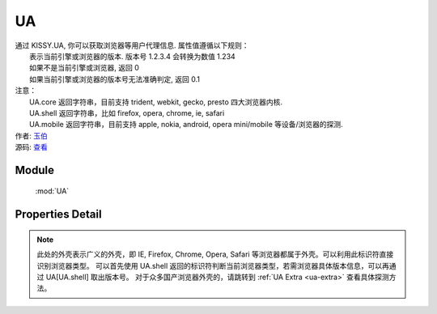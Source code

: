 .. py:currentmodule:: UA

UA
====================================

|  通过 KISSY.UA, 你可以获取浏览器等用户代理信息. 属性值遵循以下规则：
|      表示当前引擎或浏览器的版本. 版本号 1.2.3.4 会转换为数值 1.234
|      如果不是当前引擎或浏览器, 返回 0
|      如果当前引擎或浏览器的版本号无法准确判定, 返回 0.1
|  注意：
|     UA.core 返回字符串，目前支持 trident, webkit, gecko, presto 四大浏览器内核.
|     UA.shell 返回字符串，比如 firefox, opera, chrome, ie, safari
|     UA.mobile 返回字符串，目前支持 apple, nokia, android, opera mini/mobile 等设备/浏览器的探测.
|  作者: `玉伯 <lifesinger@gmail.com>`_
|  源码: `查看 <https://github.com/kissyteam/kissy/tree/master/src/ua>`_


Module
-----------------------------------------------

  :mod:`UA`


Properties Detail
-----------------------------------------------

.. attribute:: trident

    {Number} - trident 的版本号。IE 浏览器 8 系列以下都无法准确探测 Trident 内核的版本号。

.. attribute:: webkit

    {Number} - webkit 的版本号。

.. attribute:: gecko

    {Number} - gecko 的版本号。

.. attribute:: presto

    {Number} - presto 的版本号。

.. attribute:: chrome

    {Number} - chrome 的版本号。

.. attribute:: safari

    {Number} - safari 的版本号。

.. attribute:: firefox

    {Number} - firefox 的版本号。

.. attribute:: ie

    {Number} - ie 的版本号。

.. attribute:: opera

    {Number} - opera 的版本号。

.. attribute:: mobile

    {String} - mobile 的标志符。 若无法探测或非移动设备浏览器，将返回空字符串。

.. attribute:: core

    {String} - core 的标志符。此标识符表示浏览器的内核标识。若浏览器内核不是 trident, webkit, gecko, presto 将返回空字符串。

.. attribute:: shell

    {String} - shell 的标志符。此标识符表示用户所用浏览器的外壳标识。


.. note::

    此处的外壳表示广义的外壳，即 IE, Firefox, Chrome, Opera, Safari 等浏览器都属于外壳。可以利用此标识符直接识别浏览器类型。
    可以首先使用 UA.shell 返回的标识符判断当前浏览器类型，若需浏览器具体版本信息，可以再通过 UA[UA.shell] 取出版本号。
    对于众多国产浏览器外壳的，请跳转到 :ref:`UA Extra <ua-extra>` 查看具体探测方法。

